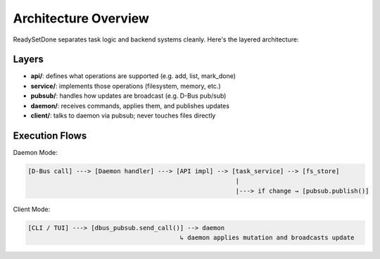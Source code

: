 Architecture Overview
=====================

ReadySetDone separates task logic and backend systems cleanly. Here's the layered architecture:

Layers
------

- **api/**: defines what operations are supported (e.g. add, list, mark_done)
- **service/**: implements those operations (filesystem, memory, etc.)
- **pubsub/**: handles how updates are broadcast (e.g. D-Bus pub/sub)
- **daemon/**: receives commands, applies them, and publishes updates
- **client/**: talks to daemon via pubsub; never touches files directly

Execution Flows
---------------

Daemon Mode:

.. code-block::

   [D-Bus call] ---> [Daemon handler] ---> [API impl] --> [task_service] --> [fs_store]
                                                           |
                                                           |---> if change → [pubsub.publish()]

Client Mode:

.. code-block::

   [CLI / TUI] ---> [dbus_pubsub.send_call()] --> daemon
                                            ↳ daemon applies mutation and broadcasts update
